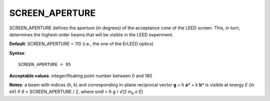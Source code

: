 .. _screen_aperture:

SCREEN_APERTURE
===============

SCREEN_APERTURE defines the aperture (in degrees) of the acceptance cone of the LEED screen. This, in turn, determines the highest-order beams that will be visible in the LEED experiment.

**Default**: SCREEN_APERTURE = 110 (i.e., the one of the ErLEED optics)

**Syntax**:

::

   SCREEN_APERTURE = 95

**Acceptable values**: integer/floating point number between 0 and 180

**Notes**: a beam with indices (h, k) and corresponding in-plane reciprocal vector **g** = h **a**\ \* + k **b**\ \* is visible at energy *E* (in eV) if *θ* < SCREEN_APERTURE / 2, where sin\ *θ* = *ħ g* / √(2 *m*\ :sub:`e` *e* *E*)
